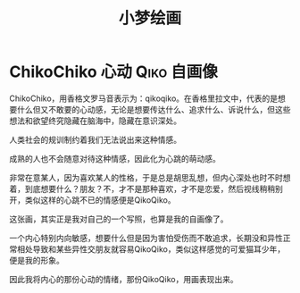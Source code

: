 #+hugo_base_dir: ~/yumieko/
#+hugo_auto_set_lastmod: t
#+hugo_custom_front_matter: toc true
#+hugo_categories: 小梦绘画
#+filetags: 小梦绘画 绘画笔记
#+Title:小梦绘画

* ChikoChiko :心动:Qiko:自画像:
SCHEDULED: <2025-07-01 二 08:00>
:PROPERTIES:
:EXPORT_HUGO_SECTION: galleries/chikochiko
:EXPORT_FILE_NAME: index
:END:

[[file:~/工作目录/绘画创作/成品图/chikochiko_full.png]]

ChikoChiko，用香格文罗马音表示为：qikoqiko。在香格里拉文中，代表的是想要什么但又不敢要的心动感，无论是想要传达什么、追求什么、诉说什么，但这些想法和欲望终究隐藏在脑海中，隐藏在意识深处。

人类社会的规训制约着我们无法说出来这种情感。

成熟的人也不会随意对待这种情感，因此化为心跳的萌动感。

非常在意某人，因为喜欢某人的性格，于是总是胡思乱想，但内心深处也时不时想着，到底想要什么？朋友？不，才不是那种喜欢，才不是恋爱，然后视线稍稍别开，类似这样的心跳不已的情感便是QikoQiko。

这张画，其实正是我对自己的一个写照，也算是我的自画像了。

一个内心特别内向敏感，想要什么但是因为害怕受伤而不敢追求，长期没和异性正常相处导致和某些异性交朋友就容易QikoQiko，类似这样感觉的可爱猫耳少年，便是我的形象。

因此我将内心的那份心动的情绪，那份QikoQiko，用画表现出来。
